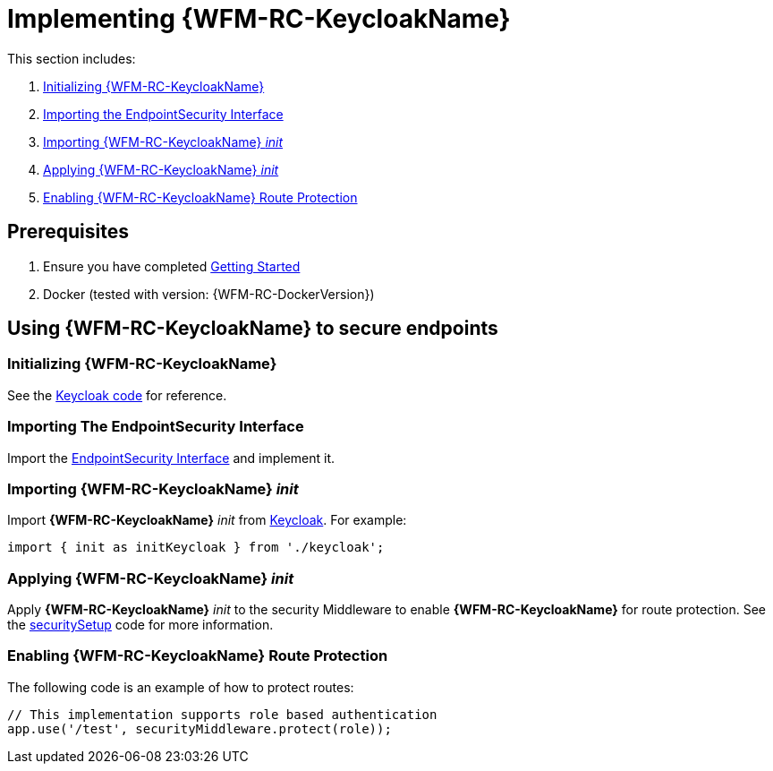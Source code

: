 [id='{context}-pro-keycloak-implementation']
= Implementing {WFM-RC-KeycloakName}

This section includes:

. xref:{context}-initializing-keycloak[Initializing {WFM-RC-KeycloakName}]
. xref:{context}-importing-the-endpointsecurity-interface[Importing the EndpointSecurity Interface]
. xref:{context}-importing-keycloak-init[Importing {WFM-RC-KeycloakName} _init_]
. xref:{context}-applying-keycloak-init[Applying {WFM-RC-KeycloakName} _init_ ]
. xref:{context}-enabling-keycloak-route-protection[Enabling {WFM-RC-KeycloakName} Route Protection]

== Prerequisites

. Ensure you have completed xref:getting-started[Getting Started]
. Docker (tested with version: {WFM-RC-DockerVersion})

== Using {WFM-RC-KeycloakName} to secure endpoints

[id='{context}-initializing-keycloak']
[discrete]
=== Initializing {WFM-RC-KeycloakName}

See the link:{WFM-RC-CoreURL}{WFM-RC-Branch}/demo/server/src/modules/keycloak/index.ts[Keycloak code] for reference.

[id='{context}-importing-the-endpointsecurity-interface']
[discrete]
=== Importing The EndpointSecurity Interface

Import the link:{WFM-RC-CoreURL}{WFM-RC-Branch}/cloud/auth/src/EndpointSecurity.ts[EndpointSecurity Interface] and implement it.

[id='{context}-importing-keycloak-init']
[discrete]
=== Importing {WFM-RC-KeycloakName} _init_

Import *{WFM-RC-KeycloakName}* _init_ from link:{WFM-RC-CoreURL}{WFM-RC-Branch}/demo/server/src/modules/keycloak/index.ts[Keycloak]. For example:

[source,typescript]
----
import { init as initKeycloak } from './keycloak';
----

[id='{context}-applying-keycloak-init']
[discrete]
=== Applying {WFM-RC-KeycloakName} _init_

Apply *{WFM-RC-KeycloakName}* _init_ to the security Middleware to enable *{WFM-RC-KeycloakName}* for route protection.
See the link:{WFM-RC-CoreURL}{WFM-RC-Branch}/demo/server/src/modules/index.ts[securitySetup] code for more information.

[id='{context}-enabling-keycloak-route-protection']
[discrete]
=== Enabling {WFM-RC-KeycloakName} Route Protection

The following code is an example of how to protect routes:

[source,typescript]
----
// This implementation supports role based authentication
app.use('/test', securityMiddleware.protect(role));
----
